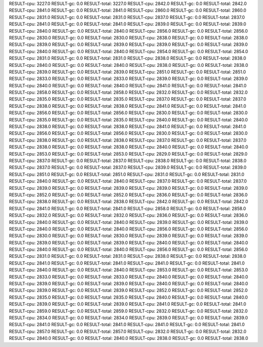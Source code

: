 RESULT-cpu: 3227.0
RESULT-gc: 0.0
RESULT-total: 3227.0
RESULT-cpu: 2842.0
RESULT-gc: 0.0
RESULT-total: 2842.0
RESULT-cpu: 2841.0
RESULT-gc: 0.0
RESULT-total: 2841.0
RESULT-cpu: 2860.0
RESULT-gc: 0.0
RESULT-total: 2860.0
RESULT-cpu: 2831.0
RESULT-gc: 0.0
RESULT-total: 2831.0
RESULT-cpu: 2837.0
RESULT-gc: 0.0
RESULT-total: 2837.0
RESULT-cpu: 2841.0
RESULT-gc: 0.0
RESULT-total: 2841.0
RESULT-cpu: 2839.0
RESULT-gc: 0.0
RESULT-total: 2839.0
RESULT-cpu: 2840.0
RESULT-gc: 0.0
RESULT-total: 2840.0
RESULT-cpu: 2856.0
RESULT-gc: 0.0
RESULT-total: 2856.0
RESULT-cpu: 2830.0
RESULT-gc: 0.0
RESULT-total: 2830.0
RESULT-cpu: 2838.0
RESULT-gc: 0.0
RESULT-total: 2838.0
RESULT-cpu: 2839.0
RESULT-gc: 0.0
RESULT-total: 2839.0
RESULT-cpu: 2839.0
RESULT-gc: 0.0
RESULT-total: 2839.0
RESULT-cpu: 2840.0
RESULT-gc: 0.0
RESULT-total: 2840.0
RESULT-cpu: 2854.0
RESULT-gc: 0.0
RESULT-total: 2854.0
RESULT-cpu: 2831.0
RESULT-gc: 0.0
RESULT-total: 2831.0
RESULT-cpu: 2838.0
RESULT-gc: 0.0
RESULT-total: 2838.0
RESULT-cpu: 2840.0
RESULT-gc: 0.0
RESULT-total: 2840.0
RESULT-cpu: 2838.0
RESULT-gc: 0.0
RESULT-total: 2838.0
RESULT-cpu: 2839.0
RESULT-gc: 0.0
RESULT-total: 2839.0
RESULT-cpu: 2851.0
RESULT-gc: 0.0
RESULT-total: 2851.0
RESULT-cpu: 2833.0
RESULT-gc: 0.0
RESULT-total: 2833.0
RESULT-cpu: 2839.0
RESULT-gc: 0.0
RESULT-total: 2839.0
RESULT-cpu: 2840.0
RESULT-gc: 0.0
RESULT-total: 2840.0
RESULT-cpu: 2841.0
RESULT-gc: 0.0
RESULT-total: 2841.0
RESULT-cpu: 2858.0
RESULT-gc: 0.0
RESULT-total: 2858.0
RESULT-cpu: 2832.0
RESULT-gc: 0.0
RESULT-total: 2832.0
RESULT-cpu: 2835.0
RESULT-gc: 0.0
RESULT-total: 2835.0
RESULT-cpu: 2837.0
RESULT-gc: 0.0
RESULT-total: 2837.0
RESULT-cpu: 2838.0
RESULT-gc: 0.0
RESULT-total: 2838.0
RESULT-cpu: 2841.0
RESULT-gc: 0.0
RESULT-total: 2841.0
RESULT-cpu: 2856.0
RESULT-gc: 0.0
RESULT-total: 2856.0
RESULT-cpu: 2830.0
RESULT-gc: 0.0
RESULT-total: 2830.0
RESULT-cpu: 2835.0
RESULT-gc: 0.0
RESULT-total: 2835.0
RESULT-cpu: 2840.0
RESULT-gc: 0.0
RESULT-total: 2840.0
RESULT-cpu: 2838.0
RESULT-gc: 0.0
RESULT-total: 2838.0
RESULT-cpu: 2841.0
RESULT-gc: 0.0
RESULT-total: 2841.0
RESULT-cpu: 2856.0
RESULT-gc: 0.0
RESULT-total: 2856.0
RESULT-cpu: 2830.0
RESULT-gc: 0.0
RESULT-total: 2830.0
RESULT-cpu: 2838.0
RESULT-gc: 0.0
RESULT-total: 2838.0
RESULT-cpu: 2837.0
RESULT-gc: 0.0
RESULT-total: 2837.0
RESULT-cpu: 2838.0
RESULT-gc: 0.0
RESULT-total: 2838.0
RESULT-cpu: 2840.0
RESULT-gc: 0.0
RESULT-total: 2840.0
RESULT-cpu: 2853.0
RESULT-gc: 0.0
RESULT-total: 2853.0
RESULT-cpu: 2829.0
RESULT-gc: 0.0
RESULT-total: 2829.0
RESULT-cpu: 2837.0
RESULT-gc: 0.0
RESULT-total: 2837.0
RESULT-cpu: 2838.0
RESULT-gc: 0.0
RESULT-total: 2838.0
RESULT-cpu: 2837.0
RESULT-gc: 0.0
RESULT-total: 2837.0
RESULT-cpu: 2839.0
RESULT-gc: 0.0
RESULT-total: 2839.0
RESULT-cpu: 2851.0
RESULT-gc: 0.0
RESULT-total: 2851.0
RESULT-cpu: 2831.0
RESULT-gc: 0.0
RESULT-total: 2831.0
RESULT-cpu: 2840.0
RESULT-gc: 0.0
RESULT-total: 2840.0
RESULT-cpu: 2837.0
RESULT-gc: 0.0
RESULT-total: 2837.0
RESULT-cpu: 2839.0
RESULT-gc: 0.0
RESULT-total: 2839.0
RESULT-cpu: 2839.0
RESULT-gc: 0.0
RESULT-total: 2839.0
RESULT-cpu: 2852.0
RESULT-gc: 0.0
RESULT-total: 2852.0
RESULT-cpu: 2836.0
RESULT-gc: 0.0
RESULT-total: 2836.0
RESULT-cpu: 2838.0
RESULT-gc: 0.0
RESULT-total: 2838.0
RESULT-cpu: 2842.0
RESULT-gc: 0.0
RESULT-total: 2842.0
RESULT-cpu: 2841.0
RESULT-gc: 0.0
RESULT-total: 2841.0
RESULT-cpu: 2858.0
RESULT-gc: 0.0
RESULT-total: 2858.0
RESULT-cpu: 2832.0
RESULT-gc: 0.0
RESULT-total: 2832.0
RESULT-cpu: 2836.0
RESULT-gc: 0.0
RESULT-total: 2836.0
RESULT-cpu: 2840.0
RESULT-gc: 0.0
RESULT-total: 2840.0
RESULT-cpu: 2839.0
RESULT-gc: 0.0
RESULT-total: 2839.0
RESULT-cpu: 2840.0
RESULT-gc: 0.0
RESULT-total: 2840.0
RESULT-cpu: 2856.0
RESULT-gc: 0.0
RESULT-total: 2856.0
RESULT-cpu: 2830.0
RESULT-gc: 0.0
RESULT-total: 2830.0
RESULT-cpu: 2839.0
RESULT-gc: 0.0
RESULT-total: 2839.0
RESULT-cpu: 2839.0
RESULT-gc: 0.0
RESULT-total: 2839.0
RESULT-cpu: 2840.0
RESULT-gc: 0.0
RESULT-total: 2840.0
RESULT-cpu: 2840.0
RESULT-gc: 0.0
RESULT-total: 2840.0
RESULT-cpu: 2856.0
RESULT-gc: 0.0
RESULT-total: 2856.0
RESULT-cpu: 2831.0
RESULT-gc: 0.0
RESULT-total: 2831.0
RESULT-cpu: 2838.0
RESULT-gc: 0.0
RESULT-total: 2838.0
RESULT-cpu: 2841.0
RESULT-gc: 0.0
RESULT-total: 2841.0
RESULT-cpu: 2841.0
RESULT-gc: 0.0
RESULT-total: 2841.0
RESULT-cpu: 2840.0
RESULT-gc: 0.0
RESULT-total: 2840.0
RESULT-cpu: 2853.0
RESULT-gc: 0.0
RESULT-total: 2853.0
RESULT-cpu: 2833.0
RESULT-gc: 0.0
RESULT-total: 2833.0
RESULT-cpu: 2840.0
RESULT-gc: 0.0
RESULT-total: 2840.0
RESULT-cpu: 2839.0
RESULT-gc: 0.0
RESULT-total: 2839.0
RESULT-cpu: 2840.0
RESULT-gc: 0.0
RESULT-total: 2840.0
RESULT-cpu: 2839.0
RESULT-gc: 0.0
RESULT-total: 2839.0
RESULT-cpu: 2852.0
RESULT-gc: 0.0
RESULT-total: 2852.0
RESULT-cpu: 2835.0
RESULT-gc: 0.0
RESULT-total: 2835.0
RESULT-cpu: 2840.0
RESULT-gc: 0.0
RESULT-total: 2840.0
RESULT-cpu: 2839.0
RESULT-gc: 0.0
RESULT-total: 2839.0
RESULT-cpu: 2841.0
RESULT-gc: 0.0
RESULT-total: 2841.0
RESULT-cpu: 2859.0
RESULT-gc: 0.0
RESULT-total: 2859.0
RESULT-cpu: 2832.0
RESULT-gc: 0.0
RESULT-total: 2832.0
RESULT-cpu: 2834.0
RESULT-gc: 0.0
RESULT-total: 2834.0
RESULT-cpu: 2839.0
RESULT-gc: 0.0
RESULT-total: 2839.0
RESULT-cpu: 2841.0
RESULT-gc: 0.0
RESULT-total: 2841.0
RESULT-cpu: 2841.0
RESULT-gc: 0.0
RESULT-total: 2841.0
RESULT-cpu: 2857.0
RESULT-gc: 0.0
RESULT-total: 2857.0
RESULT-cpu: 2832.0
RESULT-gc: 0.0
RESULT-total: 2832.0
RESULT-cpu: 2840.0
RESULT-gc: 0.0
RESULT-total: 2840.0
RESULT-cpu: 2838.0
RESULT-gc: 0.0
RESULT-total: 2838.0
